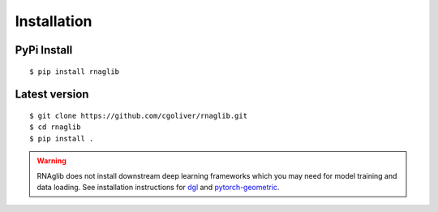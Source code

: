 Installation
------------


PyPi Install
~~~~~~~~~~~~~~~~

::

    $ pip install rnaglib

Latest version
~~~~~~~~~~~~~~~~

::

    $ git clone https://github.com/cgoliver/rnaglib.git
    $ cd rnaglib
    $ pip install .



.. warning::

        RNAglib does not install downstream deep learning frameworks which you may need for model training and data loading.
        See installation instructions for `dgl <https://dgl.ai/>`_ and `pytorch-geometric <https://pytorch-geometric.readthedocs.io/>`_.

        
